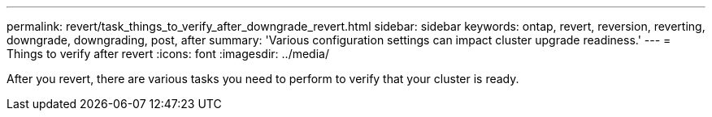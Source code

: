 ---
permalink: revert/task_things_to_verify_after_downgrade_revert.html
sidebar: sidebar
keywords: ontap, revert, reversion, reverting, downgrade, downgrading, post, after
summary: 'Various configuration settings can impact cluster upgrade readiness.'
---
= Things to verify after revert
:icons: font
:imagesdir: ../media/

[.lead]
After you revert, there are various tasks you need to perform to verify that your cluster is ready.

